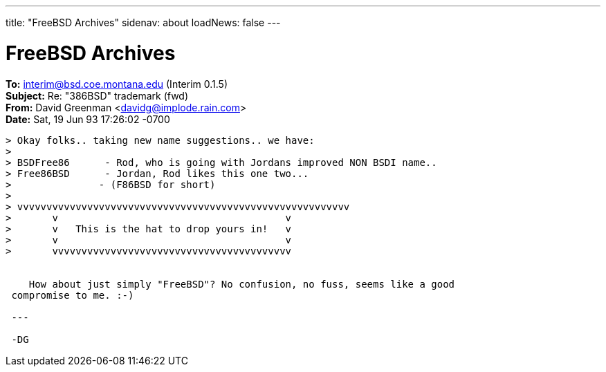 ---
title: "FreeBSD Archives"
sidenav: about
loadNews: false
---

= FreeBSD Archives

*To:* interim@bsd.coe.montana.edu (Interim 0.1.5) +
*Subject:* Re: "386BSD" trademark (fwd) +
*From:* David Greenman <davidg@implode.rain.com> +
*Date:* Sat, 19 Jun 93 17:26:02 -0700 +

....
> Okay folks.. taking new name suggestions.. we have:
>
> BSDFree86      - Rod, who is going with Jordans improved NON BSDI name..
> Free86BSD      - Jordan, Rod likes this one two...
>               - (F86BSD for short)
>
> vvvvvvvvvvvvvvvvvvvvvvvvvvvvvvvvvvvvvvvvvvvvvvvvvvvvvvvvv
>       v                                       v
>       v   This is the hat to drop yours in!   v
>       v                                       v
>       vvvvvvvvvvvvvvvvvvvvvvvvvvvvvvvvvvvvvvvvv


    How about just simply "FreeBSD"? No confusion, no fuss, seems like a good
 compromise to me. :-)

 ---

 -DG
....
